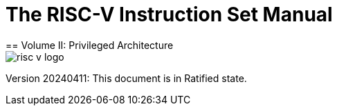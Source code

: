 [.text-center]
= The RISC-V Instruction Set Manual
== Volume II: Privileged Architecture
:page-layout: default

image::risc-v_logo.svg[]

[.text-center]
Version 20240411: This document is in Ratified state.
